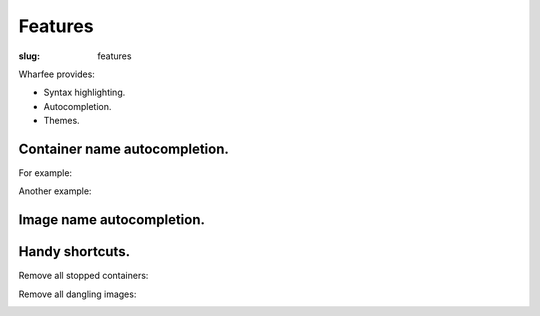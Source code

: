 Features
========

:slug: features

Wharfee provides:

* Syntax highlighting.
* Autocompletion.
* Themes.

Container name autocompletion.
------------------------------

For example:

.. image:: {filename}/images/ps-containers.png
   :alt: Container name autocompletion in ps
   :align: center
   :width: 600px

Another example:

.. image:: {filename}/images/rm-containers.png
   :alt: Container name autocompletion in rm
   :align: center
   :width: 600px

Image name autocompletion.
--------------------------

.. image:: {filename}/images/rmi-images.png
   :alt: Image name autocompletion in rmi
   :align: center
   :width: 600px

Handy shortcuts.
----------------

Remove all stopped containers:

.. image:: {filename}/images/rm-all-stopped.png
   :alt: Remove all stopped containers
   :align: center
   :width: 600px

Remove all dangling images:

.. image:: {filename}/images/rmi-all-dangling.png
   :alt: Remove all dangling images
   :align: center
   :width: 600px
